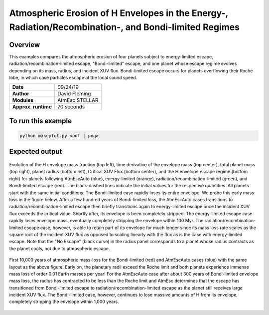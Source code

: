 Atmospheric Erosion of H Envelopes in the Energy-, Radiation/Recombination-, and Bondi-limited Regimes
====================================================================================================

Overview
--------

This examples compares the atmospheric erosion of four planets subject
to energy-limited escape, radiation/recombination-limited escape, "Bondi-limited" escape,
and one planet whose escape regime evolves depending on its mass, radius, and
incident XUV flux. Bondi-limited escape occurs for planets overflowing their Roche lobe,
in which case particles escape at the local sound speed.

===================   ============
**Date**              09/24/19
**Author**            David Fleming
**Modules**           AtmEsc
                      STELLAR
**Approx. runtime**   70 seconds
===================   ============

To run this example
-------------------

.. code-block:: bash

    python makeplot.py <pdf | png>


Expected output
---------------

.. figure:: AtmEscRegimes.png
   :width: 600px
   :align: center

   Evolution of the H envelope mass fraction (top left), time derivative of the
   envelope mass (top center), total planet mass (top right), planet radius
   (bottom left), Critical XUV Flux (bottom center), and the H envelope escape
   regime (bottom right) for planets following AtmEscAuto (blue), energy-limited (orange),
   radiation/recombination-limited (green), and Bondi-limited escape (red). The
   black-dashed lines indicate the initial values for the respective quantities.
   All planets start with the same initial conditions. The Bondi-limited case
   rapidly loses its entire envelope. We probe this early mass loss in the figure
   below. After a few hundred years of Bondi-limited loss, the AtmEscAuto cases
   transitions to radiation/recombination-limited escape then briefly transitions
   again to energy-limited escape once the incident XUV flux exceeds the critical
   value. Shortly after, its envelope is been completely stripped.
   The energy-limited escape case rapidly loses envelope mass, eventually completely
   stripping the envelope within 100 Myr. The radiation/recombination-limited
   escape case, however, is able to retain part of its envelope for much longer
   since its mass loss rate scales as the square root of the incident XUV flux
   as opposed to scaling linearly with the flux as is the case with energy-limited
   escape. Note that the "No Escape" (black curve) in the radius panel corresponds
   to a planet whose radius contracts as the planet cools, not due to atmospheric
   escape.

.. figure:: AtmEscRegimesZoom.png
    :width: 600px
    :align: center

    First 10,000 years of atmospheric mass-loss for the Bondi-limited (red) and
    AtmEscAuto cases (blue) with the same layout as the above figure. Early on,
    the planetary radii exceed the Roche limit and both planets experience immense
    mass loss of order 0.01 Earth masses per year! For the AtmEscAuto case after
    about 300 years of Bondi-limited envelope mass loss, the radius has
    contracted to be less than the Roche limit and AtmEsc determines that the
    escape has transitioned from Bondi-limited escape to radiation/recombination-limited
    escape as the planet still receives large incident XUV flux. The Bondi-limited
    case, however, continues to lose massive amounts of H from its envelope,
    completely stripping the envelope within 1,000 years.
